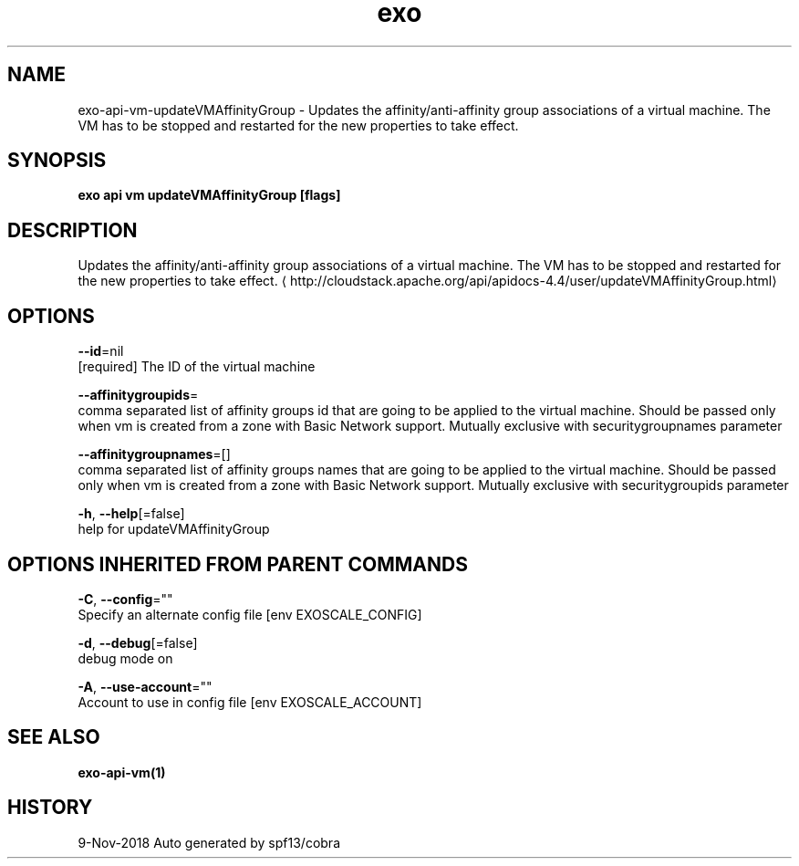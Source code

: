 .TH "exo" "1" "Nov 2018" "Auto generated by spf13/cobra" "" 
.nh
.ad l


.SH NAME
.PP
exo\-api\-vm\-updateVMAffinityGroup \- Updates the affinity/anti\-affinity group associations of a virtual machine. The VM has to be stopped and restarted for the new properties to take effect.


.SH SYNOPSIS
.PP
\fBexo api vm updateVMAffinityGroup [flags]\fP


.SH DESCRIPTION
.PP
Updates the affinity/anti\-affinity group associations of a virtual machine. The VM has to be stopped and restarted for the new properties to take effect. 
\[la]http://cloudstack.apache.org/api/apidocs-4.4/user/updateVMAffinityGroup.html\[ra]


.SH OPTIONS
.PP
\fB\-\-id\fP=nil
    [required] The ID of the virtual machine

.PP
\fB\-\-affinitygroupids\fP=
    comma separated list of affinity groups id that are going to be applied to the virtual machine. Should be passed only when vm is created from a zone with Basic Network support. Mutually exclusive with securitygroupnames parameter

.PP
\fB\-\-affinitygroupnames\fP=[]
    comma separated list of affinity groups names that are going to be applied to the virtual machine. Should be passed only when vm is created from a zone with Basic Network support. Mutually exclusive with securitygroupids parameter

.PP
\fB\-h\fP, \fB\-\-help\fP[=false]
    help for updateVMAffinityGroup


.SH OPTIONS INHERITED FROM PARENT COMMANDS
.PP
\fB\-C\fP, \fB\-\-config\fP=""
    Specify an alternate config file [env EXOSCALE\_CONFIG]

.PP
\fB\-d\fP, \fB\-\-debug\fP[=false]
    debug mode on

.PP
\fB\-A\fP, \fB\-\-use\-account\fP=""
    Account to use in config file [env EXOSCALE\_ACCOUNT]


.SH SEE ALSO
.PP
\fBexo\-api\-vm(1)\fP


.SH HISTORY
.PP
9\-Nov\-2018 Auto generated by spf13/cobra
